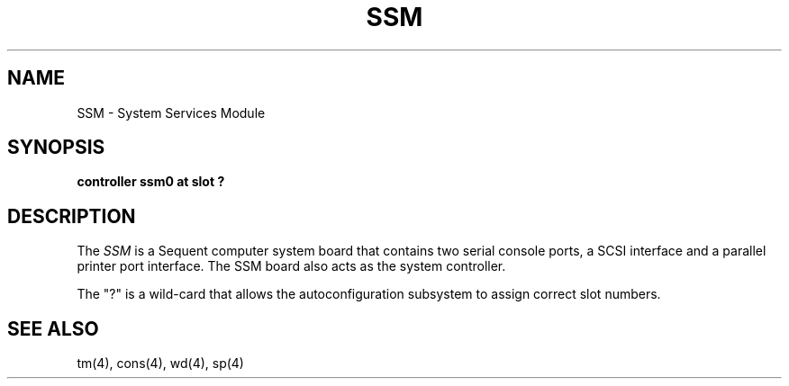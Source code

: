 .\" $Copyright:	$
.\" Copyright (c) 1984, 1985, 1986 Sequent Computer Systems, Inc.
.\" All rights reserved
.\"  
.\" This software is furnished under a license and may be used
.\" only in accordance with the terms of that license and with the
.\" inclusion of the above copyright notice.   This software may not
.\" be provided or otherwise made available to, or used by, any
.\" other person.  No title to or ownership of the software is
.\" hereby transferred.
.V= $Header: ssm.4 1.1 90/11/27 $
.TH SSM 4 "\*(V)" "DYNIX"
.SH NAME
SSM \- System Services Module
.SH SYNOPSIS
.B "controller ssm0 at slot ?"
.SH DESCRIPTION
The
.I SSM
is a Sequent computer system board that contains two serial console ports,
a SCSI interface and a parallel printer port interface.  The SSM board also
acts as the system controller.
.PP
The "?" is a wild-card that allows the autoconfiguration subsystem to
assign correct slot numbers.
.SH "SEE ALSO"
tm(4), cons(4), wd(4), sp(4)
